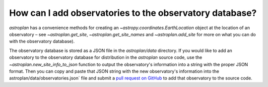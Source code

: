 .. doctest-skip-all

.. _addobservatory:

********************************************************
How can I add observatories to the observatory database?
********************************************************

`astroplan` has a convenience methods for creating an
`~astropy.coordinates.EarthLocation` object at the location of an observatory
– see `~astroplan.get_site`, `~astroplan.get_site_names` and
`~astroplan.add_site` for more on what you can do with the observatory
database).

The observatory database is stored as a JSON file in the `astroplan/data`
directory. If you would like to add an observatory to the observatory database
for distribution in the `astroplan` source code, use the
`~astroplan.new_site_info_to_json` function to output the observatory's
information into a string with the proper JSON format. Then you can copy and
paste that JSON string with the new observatory's information into the
astroplan/data/observatories.json` file and submit a
`pull request on GitHub <https://github.com/astropy/astroplan/pulls>`_ to add
that observatory to the source code.
